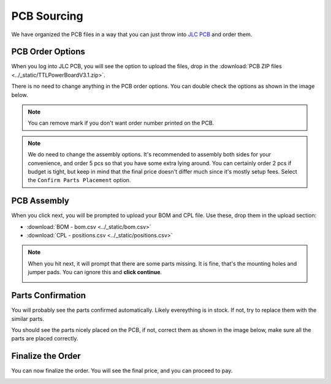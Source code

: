 .. _pcb:

PCB Sourcing
=================

We have organized the PCB files in a way that you can just throw into `JLC PCB <https://jlcpcb.com/>`_ and order them.

PCB Order Options
--------------------------

When you log into JLC PCB, you will see the option to upload the files, drop in the :download:`PCB ZIP files <../_static/TTLPowerBoardV3.1.zip>`. 

There is no need to change anything in the PCB order options. You can double check the options as shown in the image below. 

.. note::
   You can remove mark if you don't want order number printed on the PCB.

.. image:: ../_static/jlc_order1.png
    :alt: PCB Order
    :align: left
    :width: 100%

.. note::
   We do need to change the assembly options. It's recommended to assembly both sides for your convenience, and order 5 pcs so that you have some extra lying around. 
   You can certainly order 2 pcs if budget is tight, but keep in mind that the final price doesn't differ much since it's mostly setup fees. Select the ``Confirm Parts Placement`` option.

.. image:: ../_static/jlc_order2.png
   :alt: PCB Order
   :align: left
   :width: 100%

PCB Assembly
----------------------------

When you click next, you will be prompted to upload your BOM and CPL file. Use these, drop them in the upload section:

- :download:`BOM - bom.csv <../_static/bom.csv>`
- :download:`CPL - positions.csv <../_static/positions.csv>`

.. image:: ../_static/jlc_bom.png
   :alt: BOM and CPL upload
   :align: center
   :width: 100%

.. note::
   When you hit next, it will prompt that there are some parts missing. It is fine, that's the mounting holes and jumper pads. 
   You can ignore this and **click continue**.

   .. image:: ../_static/jlc_error.png
      :alt: Ignore the error
      :align: center
      :width: 100%

Parts Confirmation
----------------------------

You will probably see the parts confirmed automatically. Likely evereything is in stock. If not, try to replace them with the similar parts.

.. image:: ../_static/jlc_part.png
   :alt: Parts confirmation
   :align: center
   :width: 100% 

You should see the parts nicely placed on the PCB, if not, correct them as shown in the image below, make sure all the parts are placed correctly.

.. image:: ../_static/jlc_placement.png
   :alt: Front of PCB, part placement
   :align: center
   :width: 100%

Finalize the Order
----------------------------

You can now finalize the order. You will see the final price, and you can proceed to pay.

.. image:: ../_static/jlc_final.png
   :alt: Finalize the order
   :align: center
   :width: 100%

.. .. note::
..     Finally, if you would like to tinker with the PCB, here is the kicad file:
..     :download:`TTLPowerBoardV3.1.kicad_pcb <../_static/TTLPowerBoardV3.1.kicad_pcb>`